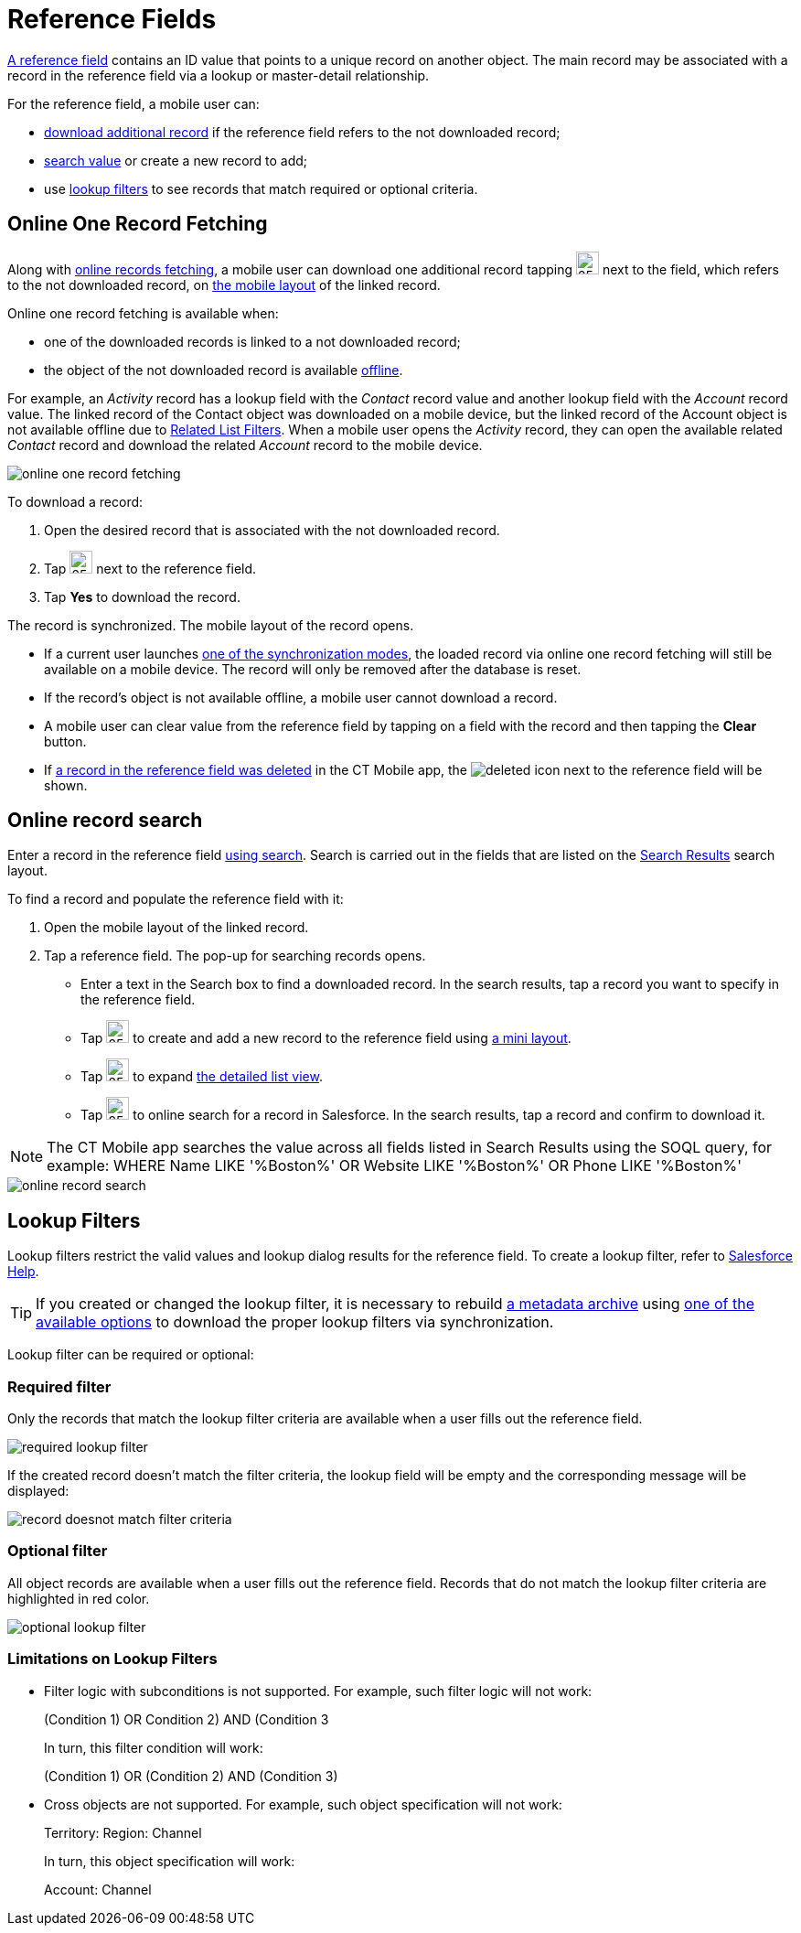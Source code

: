 = Reference Fields

link:https://developer.salesforce.com/docs/atlas.en-us.api.meta/api/field_types.htm#stq=lookup&stp=1[A
reference field] contains an ID value that points to a unique record on another object. The main record may be associated with a record in the reference field via a lookup or master-detail relationship.

For the reference field, a mobile user can:

* <<Online One Record Fetching, download additional record>> if the reference field refers to the not downloaded record;
* <<Online record search, search value>> or create a new record to add;
* use <<Lookup Filters, lookup filters>> to see records that match required or optional criteria.

[[h2_1514470758]]
== Online One Record Fetching

Along with xref:ios/admin-guide/managing-offline-objects/online-records-fetching.adoc[online records fetching], a mobile user can download one additional record tapping image:62573543.png[25,25] next to the field, which refers to the not downloaded record, on xref:ios/admin-guide/mobile-layouts/index.adoc[the mobile layout] of the linked record.

Online one record fetching is available when:

* one of the downloaded records is linked to a not downloaded record;
* the object of the not downloaded record is available xref:ios/admin-guide/managing-offline-objects/index.adoc[offline].

For example, an _Activity_ record has a lookup field with the _Contact_ record value and another lookup field with
the _Account_ record value. The linked record of the [.object]#Contact# object was downloaded on a mobile device, but the linked record of the [.object]#Account# object is not available offline due to xref:ios/admin-guide/ct-mobile-control-panel/custom-settings/related-list-filters.adoc[Related List Filters]. When a mobile user opens the _Activity_ record, they can open the available related _Contact_ record and download the related _Account_ record to the mobile device.

image::online-one-record-fetching.png[]

To download a record:

. Open the desired record that is associated with the not downloaded record.
. Tap image:62573543.png[25,25] next to the reference field.
. Tap *Yes* to download the record.

The record is synchronized. The mobile layout of the record opens.

* If a current user launches xref:ios/mobile-application/synchronization/synchronization-launch/index.adoc[one of the synchronization modes], the loaded record via online one record fetching will still be available on a mobile device. The record will only be removed after the database is reset.
* If the record's object is not available offline, a mobile user cannot download a record.
* A mobile user can clear value from the reference field by tapping on a field with the record and then tapping the *Clear* button.
* If xref:ios/admin-guide/managing-offline-objects/index.adoc[a record in the reference field was deleted] in the CT Mobile app, the image:deleted.png[] icon next to the reference field will be shown.

[[h2_1554731138]]
== Online record search

Enter a record in the reference field xref:ios/mobile-application/ui/home-screen/search.adoc[using search].
Search is carried out in the fields that are listed on the link:https://help.salesforce.com/articleView?id=search_results_setup_parent.htm&type=5[Search Results] search layout.

To find a record and populate the reference field with it:

. Open the mobile layout of the linked record.
. Tap a reference field. The pop-up for searching records opens.
* Enter a text in the Search box to find a downloaded record. In the search results, tap a record you want to specify in the reference field.
* Tap image:66361426.png[25,25] to create and add a new record to the reference field using xref:ios/admin-guide/mini-layouts.adoc[a mini layout].
* Tap image:detailed-list-view-button.png[25,25] to expand xref:ios/mobile-application/ui/list-views.adoc#h2_1248088428[the detailed list view].
* Tap image:66359461.png[25,25] to online search for a record in Salesforce. In the search results, tap a record and confirm to download it.

NOTE: The CT Mobile app searches the value across all fields listed in Search Results using the SOQL query, for
example: [.apiobject]#WHERE Name LIKE '%Boston%' OR Website LIKE '%Boston%' OR Phone LIKE '%Boston%'#

image::online-record-search.png[]

[[h2_321327715]]
== Lookup Filters

Lookup filters restrict the valid values and lookup dialog results for the reference field. To create a lookup filter, refer to link:https://help.salesforce.com/articleView?id=sf.fields_lookup_filters_defining.htm&type=5[Salesforce Help].

TIP: If you created or changed the lookup filter, it is necessary to rebuild xref:ios/admin-guide/metadata-checker/metadata-archive/index.adoc[a metadata archive] using xref:ios/admin-guide/metadata-checker/index.adoc[one of the available options] to download the proper lookup filters via synchronization.

Lookup filter can be required or optional:

[[h3_107740449]]
=== Required filter

Only the records that match the lookup filter criteria are available when a user fills out the reference field.

image::required-lookup-filter.png[]

If the created record doesn't match the filter criteria, the lookup field will be empty and the corresponding message will be displayed:

image::record-doesnot-match-filter-criteria.png[]

[[h3_532834476]]
=== Optional filter

All object records are available when a user fills out the reference field. Records that do not match the lookup filter criteria are highlighted in red color.

image::optional-lookup-filter.png[]


[[h3_1126072765]]
=== Limitations on Lookup Filters

* Filter logic with subconditions is not supported. For example, such filter logic will not work:
+
[.apiobject]#(Condition 1) OR ((Condition 2) AND (Condition 3))#
+
In turn, this filter condition will work:
+
[.apiobject]#(Condition 1) OR (Condition 2) AND (Condition 3)#
* Cross objects are not supported. For example, such object specification will not work:
+
[.apiobject]#Territory: Region: Channel#
+
In turn, this object specification will work:
+
[.apiobject]#Account: Channel#


